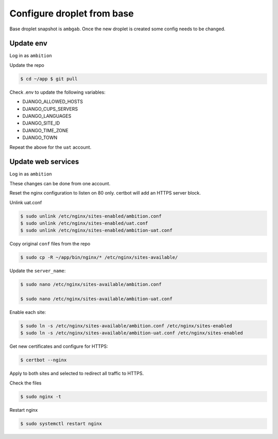 Configure droplet from base
---------------------------

Base droplet snapshot is ``ambgab``. Once the new droplet is created some config needs to be changed.

Update env
++++++++++

Log in as ``ambition``

Update the repo

.. code-block:: bash

  $ cd ~/app $ git pull

Check .env to update the following variables:

- DJANGO_ALLOWED_HOSTS
- DJANGO_CUPS_SERVERS
- DJANGO_LANGUAGES
- DJANGO_SITE_ID
- DJANGO_TIME_ZONE
- DJANGO_TOWN

Repeat the above for the ``uat`` account.

Update web services
+++++++++++++++++++

Log in as ``ambition``

These changes can be done from one account.

Reset the nginx configuration to listen on 80 only. certbot will add an HTTPS server block.

Unlink uat.conf

.. code-block:: bash

  $ sudo unlink /etc/nginx/sites-enabled/ambition.conf
  $ sudo unlink /etc/nginx/sites-enabled/uat.conf
  $ sudo unlink /etc/nginx/sites-enabled/ambition-uat.conf

Copy original ``conf`` files from the repo

.. code-block:: bash

  $ sudo cp -R ~/app/bin/nginx/* /etc/nginx/sites-available/

Update the ``server_name``:

.. code-block:: bash

  $ sudo nano /etc/nginx/sites-available/ambition.conf

  $ sudo nano /etc/nginx/sites-available/ambition-uat.conf


Enable each site:

.. code-block:: bash

  $ sudo ln -s /etc/nginx/sites-available/ambition.conf /etc/nginx/sites-enabled  
  $ sudo ln -s /etc/nginx/sites-available/ambition-uat.conf /etc/nginx/sites-enabled


Get new certificates and configure for HTTPS:

.. code-block:: bash

  $ certbot --nginx


Apply to both sites and selected to redirect all traffic to HTTPS.

Check the files
  
.. code-block:: bash

  $ sudo nginx -t


Restart nginx

.. code-block:: bash

  $ sudo systemctl restart nginx

